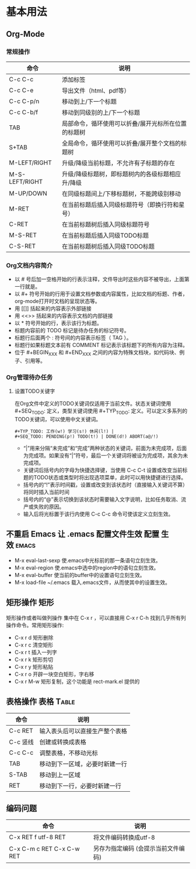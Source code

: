 ﻿* 基本用法
** Org-Mode
*** 常规操作
| 命令           | 说明                                                |
|----------------+-----------------------------------------------------|
| C-c C-c        | 添加标签                                            |
| C-c C-e        | 导出文件（html、pdf等）                             |
| C-c C-p/n      | 移动到上/下一个标题                                 |
| C-c C-b/f      | 移动到同级别的上/下一个标题                         |
| TAB            | 局部命令，循环使用可以折叠/展开光标所在位置的标题树 |
| S+TAB          | 全局命令，循环使用可以折叠/展开整个文档的标题树     |
| M-LEFT/RIGHT   | 升级/降级当前标题，不允许有子标题的存在             |
| M-S-LEFT/RIGHT | 升级/降级标题树，即标题树内的各级标题相应升/降级    |
| M-UP/DOWN      | 在同级标题间上/下移标题树，不能跨级别移动           |
| M-RET          | 在当前标题后插入同级标题符号（即换行符和星号）      |
| C-RET          | 在当前标题树后插入同级标题符号                      |
| M-S-RET        | 在当前标题后插入同级TODO标题                        |
| C-S-RET        | 在当前标题树后插入同级TODO标题                                                    |
*** Org文档内容简介
 + 以 # 号后加一空格开始的行表示注释，文件导出时这些内容不被导出，上面第一行就是。
 + 以 #+ 符号开始的行用于设置文档参数或内容属性，比如文档的标题、作者，org-mode打开时文档的呈现状态等。
 + 用 [[]] 括起来的内容表示外部链接
 + 用 <<>> 括起来的内容表示文档的内部链接
 + 以 * 符号开始的行，表示该行为标题。
 + 标题内容前的 TODO 标记是待办任务的标记符号。
 + 标题行后面两个 : 符号间的内容表示标签（ TAG ）。
 + 标题行如果标题文本前有 COMMENT 标记表示该标题下的所有内容为注释。
 + 位于 #+BEGIN_XXX 和 #+END_XXX 之间的内容为特殊文档块，如代码块、例子、引用等。
*** Org管理待办任务
**** 设置TODO关键字
    在Org文件中定义的TODO关键词仅适用于当前文件。状态关键词使用 #+SEQ_TODO: 定义，类型关键词使用 #+TYP_TODO: 定义。可以定义多系列的TODO关键词，可以使用中文关键词。
#+BEGIN_EXAMPLE
    #+TYP_TODO: 工作(w!) 学习(s!) 休闲(l!) |
    #+SEQ_TODO: PENDING(p!) TODO(t!) | DONE(d!) ABORT(a@/!)
#+END_EXAMPLE
 + “|”用来分隔“未完成”和“完成”两种状态的关键词，前面为未完成项，后面为完成项。如果没有“|”符号，最后一个关键词将被设为完成项，其余为未完成项。
 + 关键词后括号内的字母为快捷选择键，当使用 C-c C-t 设置或改变当前标题的TODO状态或类型时将出现选项菜单，此时可以用快捷键进行选择。
 + 括号内的“!”表示时间戳，设置或改变到该状态时（直接输入关键词不算）将同时插入当前时间
 + 括号内的“@”表示切换到该状态时需要输入文字说明，比如任务取消、流产或失败的原因。
 + 输入后将光标置于该行内使用 C-c C-c 命令可使该定义立刻生效。

** 不重启 Emacs 让 .emacs 配置文件生效 				:配置:生效:emacs:
 + M-x eval-last-sexp 使.emacs中光标前的那一条语句立刻生效。
 + M-x eval-region 使.emacs中选中的region中的语句立刻生效。
 + M-x eval-buffer 使当前的buffer中的设置语句立刻生效。
 + M-x load-file ~/.emacs 载入.emacs文件，从而使其中的设置生效。
** 矩形操作								 :矩形:
矩形操作或者叫做列操作 集中在 C-x r ，可以直接用 C-x r C-h 找到几乎所有列操作命令。常用矩形操作:
 + C-x r d 矩形删除 
 + C-x r c 清空矩形 
 + C-x r t 插入一列字 
 + C-x r k 矩形剪切
 + C-x r y 矩形粘贴 
 + C-x r o 开辟一块空白矩形，字右移 
 + C-x r M-w 矩形复制，这个功能是 rect-mark.el 提供的
** 表格操作							   :表格:Table:
| 命令     | 说明                           |
|----------+--------------------------------|
| C-c RET  | 输入表头后可以直接生产整个表格 |
| C-c 竖线 | 创建或转换成表格               |
| C-c C-c  | 调整表格，不移动光标           |
| TAB      | 移动到下一区域，必要时新建一行 |
| S-TAB    | 移动到上一区域                 |
| RET      | 移动到下一行，必要时新建一行   |
** 编码问题
| 命令                      | 说明                                |
|---------------------------+-------------------------------------|
| C-x RET f utf-8 RET       | 将文件编码转换成utf-8               |
| C-x C-m c RET C-x C-w RET | 另存为指定编码 (会提示当前文件编码) |
